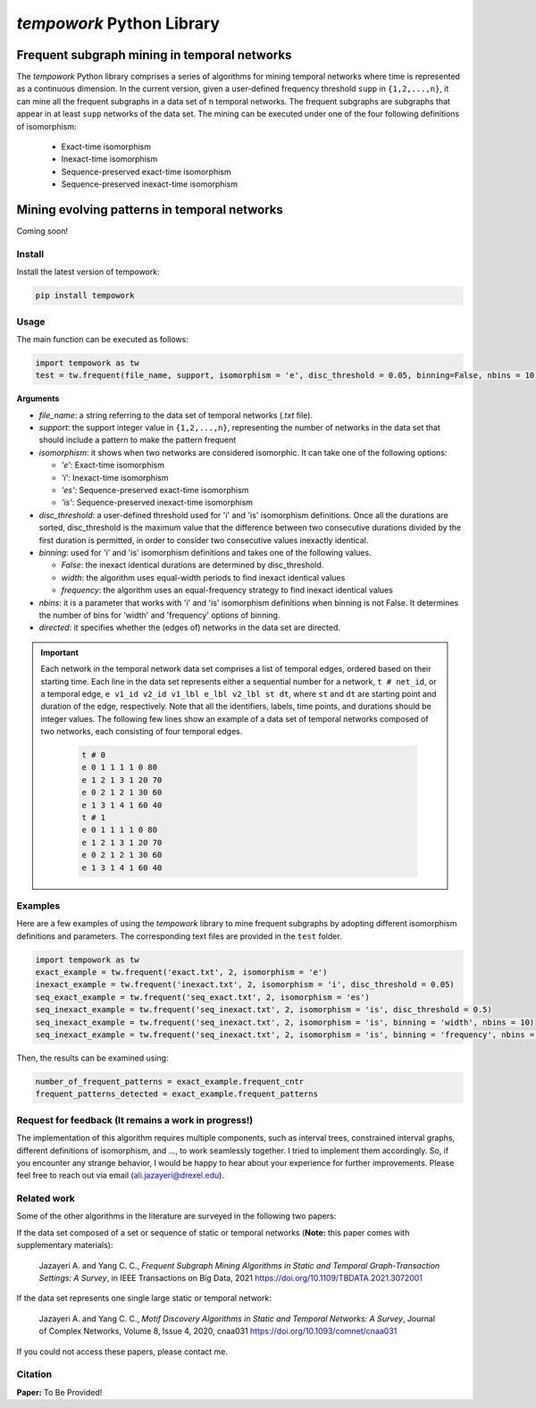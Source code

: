 ############################
*tempowork* Python Library
############################

--------------------------------------------------
 Frequent subgraph mining in temporal networks
--------------------------------------------------

The *tempowork* Python library comprises a series of algorithms for mining temporal networks where time is represented as a continuous dimension. In the current version, given a user-defined frequency threshold ``supp`` in  ``{1,2,...,n}``, it can mine all the frequent subgraphs in a data set of ``n`` temporal networks. The frequent subgraphs are subgraphs that appear in at least ``supp`` networks of the data set. The mining can be executed under one of the four following definitions of isomorphism: 

	* Exact-time isomorphism
	* Inexact-time isomorphism
	* Sequence-preserved exact-time isomorphism
	* Sequence-preserved inexact-time isomorphism

--------------------------------------------------
 Mining evolving patterns in temporal networks
--------------------------------------------------
Coming soon! 

*************
Install
*************

Install the latest version of tempowork:

.. code-block:: python

	pip install tempowork

*************
Usage
*************

The main function can be executed as follows:

.. code-block:: python

	import tempowork as tw
	test = tw.frequent(file_name, support, isomorphism = 'e', disc_threshold = 0.05, binning=False, nbins = 10, directed = False)

**Arguments**

* *file_name*: a string referring to the data set of temporal networks (`.txt` file). 
* *support*: the support integer value in ``{1,2,...,n}``, representing the number of networks in the data set that should include a pattern to make the pattern frequent
* *isomorphism*: it shows when two networks are considered isomorphic. It can take one of the following options: 

  * *'e'*: Exact-time isomorphism
  * *'i'*: Inexact-time isomorphism
  * *'es'*: Sequence-preserved exact-time isomorphism
  * *'is'*: Sequence-preserved inexact-time isomorphism

* *disc_threshold*: a user-defined threshold used for 'i' and 'is' isomorphism definitions. Once all the durations are sorted, disc_threshold is the maximum value that the difference between two consecutive durations divided by the first duration is permitted, in order to consider two consecutive values inexactly identical.
* *binning*: used for 'i' and 'is' isomorphism definitions and takes one of the following values.

  * *False*: the inexact identical durations are determined by disc_threshold.
  * *width*: the algorithm uses equal-width periods to find inexact identical values
  * *frequency*:  the algorithm uses an equal-frequency strategy to find inexact identical values

* *nbins*: it is a parameter that works with 'i' and 'is' isomorphism definitions when binning is not False. It determines the number of bins for 'width' and 'frequency' options of binning.
* *directed*: it specifies whether the (edges of) networks in the data set are directed. 


.. important::

	Each network in the temporal network data set comprises a list of temporal edges, ordered based on their starting time. Each line in the data set represents either a sequential number for a network, ``t # net_id``, or a temporal edge, ``e v1_id v2_id v1_lbl e_lbl v2_lbl st dt``, where ``st`` and ``dt`` are starting point and duration of the edge, respectively. Note that all the identifiers, labels, time points, and durations should be integer values. The following few lines show an example of a data set of temporal networks composed of two networks, each consisting of four temporal edges.
   
		.. code-block:: python
		
			t # 0
			e 0 1 1 1 1 0 80
			e 1 2 1 3 1 20 70
			e 0 2 1 2 1 30 60
			e 1 3 1 4 1 60 40
			t # 1
			e 0 1 1 1 1 0 80
			e 1 2 1 3 1 20 70
			e 0 2 1 2 1 30 60
			e 1 3 1 4 1 60 40
		
*************
Examples
*************

Here are a few examples of using the `tempowork` library to mine frequent subgraphs by adopting different isomorphism definitions and parameters. The corresponding text files are provided in the ``test`` folder.

.. code-block:: python

	import tempowork as tw
	exact_example = tw.frequent('exact.txt', 2, isomorphism = 'e')
	inexact_example = tw.frequent('inexact.txt', 2, isomorphism = 'i', disc_threshold = 0.05)
	seq_exact_example = tw.frequent('seq_exact.txt', 2, isomorphism = 'es')
	seq_inexact_example = tw.frequent('seq_inexact.txt', 2, isomorphism = 'is', disc_threshold = 0.5)
	seq_inexact_example = tw.frequent('seq_inexact.txt', 2, isomorphism = 'is', binning = 'width', nbins = 10)
	seq_inexact_example = tw.frequent('seq_inexact.txt', 2, isomorphism = 'is', binning = 'frequency', nbins = 10)


Then, the results can be examined using:

.. code-block:: python

	number_of_frequent_patterns = exact_example.frequent_cntr
	frequent_patterns_detected = exact_example.frequent_patterns


*******************************************************
Request for feedback (It remains a work in progress!)
*******************************************************

The implementation of this algorithm requires multiple components, such as interval trees, constrained interval graphs, different definitions of isomorphism, and ..., to work seamlessly together. I tried to implement them accordingly. So, if you encounter any strange behavior, I would be happy to hear about your experience for further improvements. Please feel free to reach out via email (ali.jazayeri@drexel.edu).


*************
Related work
*************
Some of the other algorithms in the literature are surveyed in the following two papers:

If the data set composed of a set or sequence of static or temporal networks (**Note:** this paper comes with supplementary materials):

	Jazayeri A. and Yang C. C., *Frequent Subgraph Mining Algorithms in Static and Temporal Graph-Transaction Settings: A Survey*, in IEEE Transactions on Big Data, 2021
	https://doi.org/10.1109/TBDATA.2021.3072001

If the data set represents one single large static or temporal network:
	
	Jazayeri A. and Yang C. C., *Motif Discovery Algorithms in Static and Temporal Networks: A Survey*, Journal of Complex Networks, Volume 8, Issue 4, 2020, cnaa031
	https://doi.org/10.1093/comnet/cnaa031

If you could not access these papers, please contact me.

*************
Citation
*************

**Paper:** To Be Provided!
